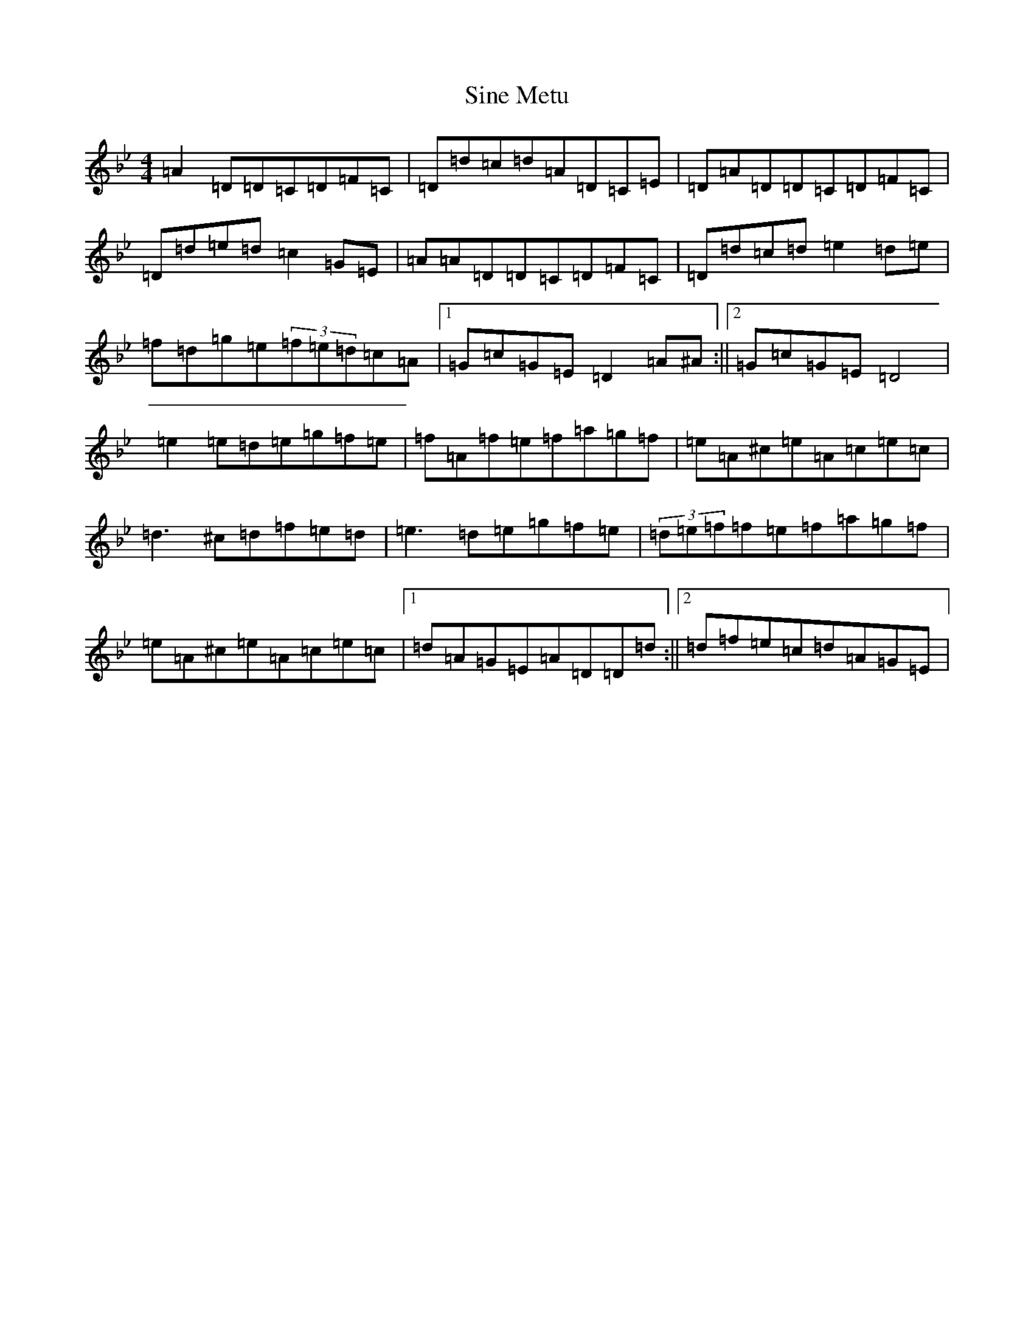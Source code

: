 X: 19491
T: Sine Metu
S: https://thesession.org/tunes/7727#setting7727
Z: E Dorian
R: reel
M:4/4
L:1/8
K: C Dorian
=A2=D=D=C=D=F=C|=D=d=c=d=A=D=C=E|=D=A=D=D=C=D=F=C|=D=d=e=d=c2=G=E|=A=A=D=D=C=D=F=C|=D=d=c=d=e2=d=e|=f=d=g=e(3=f=e=d=c=A|1=G=c=G=E=D2=A^A:||2=G=c=G=E=D4|=e2=e=d=e=g=f=e|=f=A=f=e=f=a=g=f|=e=A^c=e=A=c=e=c|=d3^c=d=f=e=d|=e3=d=e=g=f=e|(3=d=e=f=f=e=f=a=g=f|=e=A^c=e=A=c=e=c|1=d=A=G=E=A=D=D=d:||2=d=f=e=c=d=A=G=E|